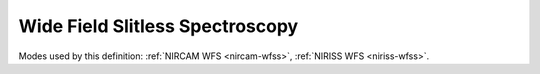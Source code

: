 .. _data-wfss:

Wide Field Slitless Spectroscopy
================================

Modes used by this definition: :ref:`NIRCAM WFS <nircam-wfss>`, :ref:`NIRISS WFS <niriss-wfss>`.


